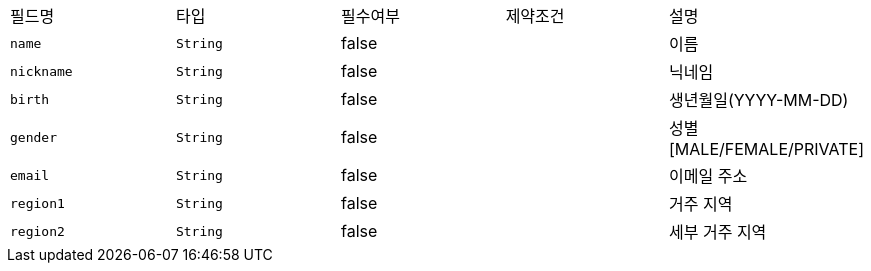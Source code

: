 |===
|필드명|타입|필수여부|제약조건|설명
|`+name+`
|`+String+`
|false
|
|이름
|`+nickname+`
|`+String+`
|false
|
|닉네임
|`+birth+`
|`+String+`
|false
|
|생년월일(YYYY-MM-DD)
|`+gender+`
|`+String+`
|false
|
|성별
[MALE/FEMALE/PRIVATE]
|`+email+`
|`+String+`
|false
|
|이메일 주소
|`+region1+`
|`+String+`
|false
|
|거주 지역
|`+region2+`
|`+String+`
|false
|
|세부 거주 지역
|===